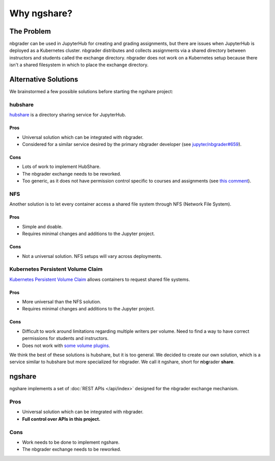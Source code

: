 Why ngshare?
============

The Problem
-----------

nbgrader can be used in JupyterHub for creating and grading assignments, but there are issues when JupyterHub is deployed as a Kubernetes cluster. nbgrader distributes and collects assignments via a shared directory between instructors and students called the exchange directory. nbgrader does not work on a Kubernetes setup because there isn't a shared filesystem in which to place the exchange directory. 

.. tikz::

	\newcommand{\DrawRect}[3]{
		\filldraw[fill=lightblue, draw=black]
			(#1 - 2, #2 - 0.5) rectangle ++(4, 1);
			\draw (#1, #2) node[align=center] {#3};
	}
	\newcommand{\DrawLine}[2]{
		\draw[#1, line width=0.5mm, color=#2]
	}
	\definecolor{lightblue}{HTML}{cfe2f3}
	\def\ux{0}		\def\uy{4}
	\def\px{0}		\def\py{1.5}
	\def\hx{0}		\def\hy{-0.5}
	\def\ax{-2.5}	\def\ay{-3}
	\def\bx{2.5}	\def\by{-3}
	\def\nx{7.5}	\def\ny{-0.5}
	\filldraw[fill=lightblue!30!white, draw=black] (6, -4.5) rectangle (-6, 3)
		node[below right] {Kubenetes Cluster};
	\filldraw[fill=lightblue!50!white, draw=black] (5, -4) rectangle (-5, 2)
		node[below right] {JupyterHub};
	\DrawRect{\ux}{\uy}{Users}
	\DrawRect{\px}{\py}{Proxy \\ (k8s Pod \& Service)}
	\DrawRect{\hx}{\hy}{Hub \\ (k8s Pod \& Service)}
	\DrawRect{\ax}{\ay}{Jupyter Notebook\\nbgrader (k8s Pod)}
	\DrawRect{\bx}{\by}{Jupyter Notebook\\nbgrader (k8s Pod)}

	\DrawLine{->}{black} (\ux, \uy-0.5) -- (\px, \py+0.5);

	\DrawLine{->}{blue} (\px-2, \py-0.5) to[bend right=10] (\ax-0.5, \ay+0.5);
	\DrawLine{->}{blue} (\px+2, \py-0.5) to[bend left=10] (\bx+0.5, \by+0.5);
	\DrawLine{->}{blue} (\px, \py-0.5) -- (\hx, \hy+0.5)
					node[pos=0.5, right]{Proxying};

	\draw[color=orange] (0, -1.75) node{Spawn};
	\DrawLine{->}{orange} (\hx-1, \hy-0.5) to[bend right=10] (\ax+1, \ay+0.5);
	\DrawLine{->}{orange} (\hx+1, \hy-0.5) to[bend left=10] (\bx-1, \by+0.5);

	\DrawLine{<->}{brown} (\ax+2, \ay) to (\bx-2, \by);
	\draw[line width=1mm, color=red] (-0.2, \ay-0.2) to (0.2, \ay+0.2);
	\draw[line width=1mm, color=red] (-0.2, \ay+0.2) to (0.2, \ay-0.2);

Alternative Solutions
---------------------

We brainstormed a few possible solutions before starting the ngshare project:

hubshare
^^^^^^^^

`hubshare <https://github.com/jupyterhub/hubshare>`_ is a directory sharing
service for JupyterHub.

Pros
""""

* Universal solution which can be integrated with nbgrader.

* Considered for a similar service desired by the primary nbgrader developer
  (see
  `jupyter/nbgrader#659 <https://github.com/jupyter/nbgrader/issues/659>`_).

Cons
""""

* Lots of work to implement HubShare.

* The nbgrader exchange needs to be reworked.

* Too generic, as it does not have permission control specific to courses and
  assignments (see
  `this comment <https://github.com/jupyter/nbgrader/issues/659#issuecomment-431762792>`_).

NFS
^^^

Another solution is to let every container access a shared file system
through NFS (Network File System).

Pros
""""

* Simple and doable.

* Requires minimal changes and additions to the Jupyter project.

Cons
""""

* Not a universal solution. NFS setups will vary across deployments.

Kubernetes Persistent Volume Claim
^^^^^^^^^^^^^^^^^^^^^^^^^^^^^^^^^^

`Kubernetes Persistent Volume Claim
<https://kubernetes.io/docs/concepts/storage/persistent-volumes/#persistentvolumeclaims>`_
allows containers to request shared file systems.

Pros
""""

* More universal than the NFS solution.

* Requires minimal changes and additions to the Jupyter project.

Cons
""""

* Difficult to work around limitations regarding multiple writers per
  volume. Need to find a way to have correct permissions for students and
  instructors.

* Does not work with `some volume plugins <https://kubernetes.io/docs/concepts/storage/persistent-volumes/#access-modes>`_.

We think the best of these solutions is hubshare, but it is too general. We decided to create our own solution, which is a service similar to hubshare but more specialized for nbgrader. We call it ngshare, short for **n**\ b\ **g**\ rader **share**.

ngshare
-------

ngshare implements a set of :doc:`REST APIs </api/index>` designed
for the nbgrader exchange mechanism.

Pros
^^^^

* Universal solution which can be integrated with nbgrader.

* **Full control over APIs in this project.**

Cons
^^^^

* Work needs to be done to implement ngshare.

* The nbgrader exchange needs to be reworked.
